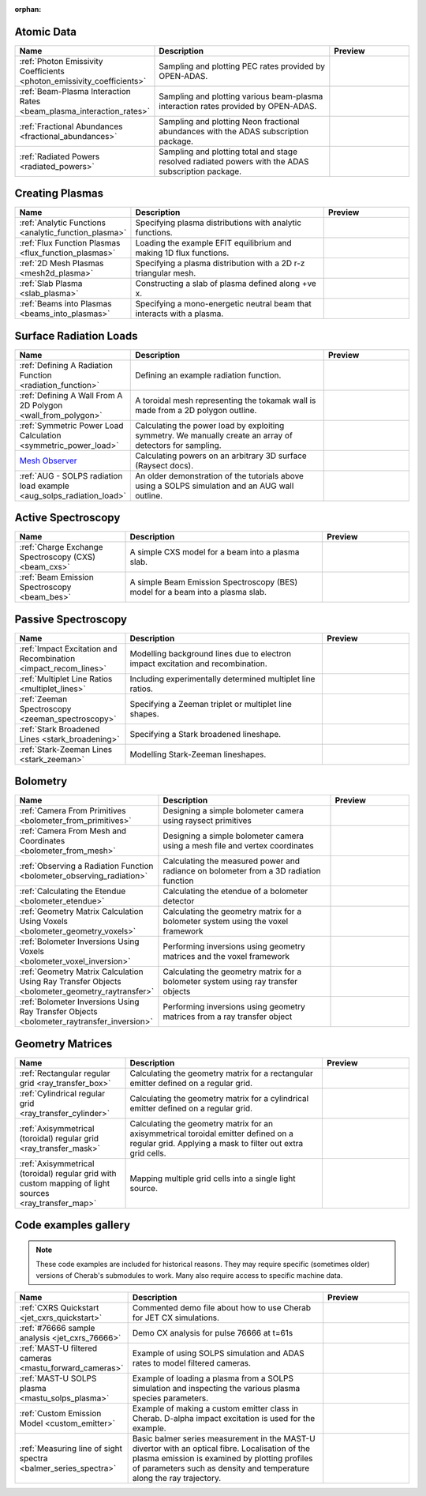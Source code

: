 :orphan:


Atomic Data
===========

.. list-table::
   :widths: 28 50 22
   :header-rows: 1

   * - Name
     - Description
     - Preview
   * - :ref:`Photon Emissivity Coefficients <photon_emissivity_coefficients>`
     - Sampling and plotting PEC rates provided by OPEN-ADAS.
     - .. image:: ./atomic_data/D_alpha_PECs.png
          :height: 150px
          :width: 150px
   * - :ref:`Beam-Plasma Interaction Rates <beam_plasma_interaction_rates>`
     - Sampling and plotting various beam-plasma interaction rates provided by OPEN-ADAS.
     - .. image:: ./atomic_data/effective_cx_rates.png
          :height: 150px
          :width: 150px
   * - :ref:`Fractional Abundances <fractional_abundances>`
     - Sampling and plotting Neon fractional abundances with the ADAS subscription package.
     - .. image:: ./atomic_data/fractional_abundance.png
          :height: 150px
          :width: 150px
   * - :ref:`Radiated Powers <radiated_powers>`
     - Sampling and plotting total and stage resolved radiated powers with the ADAS
       subscription package.
     - .. image:: ./atomic_data/stage_resolved_radiation.png
          :height: 150px
          :width: 150px


Creating Plasmas
================

.. list-table::
   :widths: 28 50 22
   :header-rows: 1

   * - Name
     - Description
     - Preview
   * - :ref:`Analytic Functions <analytic_function_plasma>`
     - Specifying plasma distributions with analytic functions.
     - .. image:: ./plasmas/analytic_plasma.png
          :height: 150px
          :width: 150px
   * - :ref:`Flux Function Plasmas <flux_function_plasmas>`
     - Loading the example EFIT equilibrium and making 1D flux functions.
     - .. image:: ./plasmas/equilibrium_surfaces.png
          :height: 150px
          :width: 150px
   * - :ref:`2D Mesh Plasmas <mesh2d_plasma>`
     - Specifying a plasma distribution with a 2D r-z triangular mesh.
     - .. image:: ./plasmas/mesh_plasma_column.png
          :height: 150px
          :width: 150px
   * - :ref:`Slab Plasma <slab_plasma>`
     - Constructing a slab of plasma defined along +ve x.
     - .. image:: ./plasmas/slab_plasma.png
          :height: 150px
          :width: 150px
   * - :ref:`Beams into Plasmas <beams_into_plasmas>`
     - Specifying a mono-energetic neutral beam that interacts with a plasma.
     - .. image:: ./plasmas/beam_into_plasma.png
          :height: 150px
          :width: 150px


Surface Radiation Loads
=======================

.. list-table::
   :widths: 28 50 22
   :header-rows: 1

   * - Name
     - Description
     - Preview
   * - :ref:`Defining A Radiation Function <radiation_function>`
     - Defining an example radiation function.
     - .. image:: ./radiation_loads/radiation_function.png
          :height: 150px
          :width: 150px
   * - :ref:`Defining A Wall From A 2D Polygon <wall_from_polygon>`
     - A toroidal mesh representing the tokamak wall is made from a
       2D polygon outline.
     - .. image:: ./radiation_loads/toroidal_wall.png
          :height: 150px
          :width: 150px
   * - :ref:`Symmetric Power Load Calculation <symmetric_power_load>`
     - Calculating the power load by exploiting symmetry. We manually
       create an array of detectors for sampling.
     - .. image:: ./radiation_loads/symmetric_power_load.png
          :height: 150px
          :width: 150px
   * - `Mesh Observer <https://raysect.github.io/documentation/demonstrations/observers/mesh_observers.html>`_
     - Calculating powers on an arbitrary 3D surface (Raysect docs).
     - .. image:: https://raysect.github.io/documentation/_images/mesh_observers.jpg
          :height: 150px
          :width: 150px
   * - :ref:`AUG - SOLPS radiation load example <aug_solps_radiation_load>`
     - An older demonstration of the tutorials above using a SOLPS simulation
       and an AUG wall outline.
     - .. image:: ./radiation_loads/AUG_wall_outline.png
          :height: 150px
          :width: 150px


Active Spectroscopy
===================

.. list-table::
   :widths: 28 50 22
   :header-rows: 1

   * - Name
     - Description
     - Preview
   * - :ref:`Charge Exchange Spectroscopy (CXS) <beam_cxs>`
     - A simple CXS model for a beam into a plasma slab.
     - .. image:: ./active_spectroscopy/CXS_multi_sightlines.png
          :height: 150px
          :width: 150px
   * - :ref:`Beam Emission Spectroscopy <beam_bes>`
     - A simple Beam Emission Spectroscopy (BES) model for a beam into a plasma slab.
     - .. image:: ./active_spectroscopy/BES_spectrum_zoomed.png
          :height: 150px
          :width: 150px


Passive Spectroscopy
====================

.. list-table::
   :widths: 28 50 22
   :header-rows: 1

   * - Name
     - Description
     - Preview
   * - :ref:`Impact Excitation and Recombination <impact_recom_lines>`
     - Modelling background lines due to electron impact excitation and recombination.
     - .. image:: ./passive_spectroscopy/BalmerSeries_camera.png
          :height: 150px
          :width: 150px
   * - :ref:`Multiplet Line Ratios <multiplet_lines>`
     - Including experimentally determined multiplet line ratios.
     - .. image:: ./passive_spectroscopy/multiplet_spectrum.png
          :height: 150px
          :width: 150px
   * - :ref:`Zeeman Spectroscopy <zeeman_spectroscopy>`
     - Specifying a Zeeman triplet or multiplet line shapes.
     - .. image:: ./passive_spectroscopy/zeeman_spectrum_45deg.png
          :height: 150px
          :width: 150px
   * - :ref:`Stark Broadened Lines <stark_broadening>`
     - Specifying a Stark broadened lineshape.
     - .. image:: ./passive_spectroscopy/stark_spectrum.png
          :height: 150px
          :width: 150px
   * - :ref:`Stark-Zeeman Lines <stark_zeeman>`
     - Modelling Stark-Zeeman lineshapes.
     - .. image:: ./passive_spectroscopy/stark_zeeman_balmer_alpha.png
          :height: 150px
          :width: 150px


Bolometry
=========

.. list-table::
   :widths: 28 50 22
   :header-rows: 1

   * - Name
     - Description
     - Preview
   * - :ref:`Camera From Primitives <bolometer_from_primitives>`
     - Designing a simple bolometer camera using raysect primitives
     - .. image:: ./bolometry/camera_from_primitives.svg
          :height: 150px
          :width: 150px
   * - :ref:`Camera From Mesh and Coordinates <bolometer_from_mesh>`
     - Designing a simple bolometer camera using a mesh file and vertex coordinates
     - .. image:: ./bolometry/camera_from_mesh_and_coordinates.svg
          :height: 150px
          :width: 150px
   * - :ref:`Observing a Radiation Function <bolometer_observing_radiation>`
     - Calculating the measured power and radiance on bolometer from a 3D radiation function
     - .. image:: ./bolometry/bolometer_and_radiation_function.png
          :height: 150px
          :width: 150px
   * - :ref:`Calculating the Etendue <bolometer_etendue>`
     - Calculating the etendue of a bolometer detector
     - .. image:: ./bolometry/bolometer_etendues.svg
          :height: 150px
          :width: 150px
   * - :ref:`Geometry Matrix Calculation Using Voxels <bolometer_geometry_voxels>`
     - Calculating the geometry matrix for a bolometer system using the voxel framework
     - .. image:: ./bolometry/bolometer_voxel_sensitivities.png
          :height: 150px
          :width: 150px
   * - :ref:`Bolometer Inversions Using Voxels <bolometer_voxel_inversion>`
     - Performing inversions using geometry matrices and the voxel framework
     - .. image:: ./bolometry/inversion_with_voxels_profile.png
          :height: 150px
          :width: 150px
   * - :ref:`Geometry Matrix Calculation Using Ray Transfer Objects <bolometer_geometry_raytransfer>`
     - Calculating the geometry matrix for a bolometer system using ray transfer objects
     - .. image:: ./bolometry/bolometer_raytransfer_sensitivities.png
          :height: 150px
          :width: 150px
   * - :ref:`Bolometer Inversions Using Ray Transfer Objects <bolometer_raytransfer_inversion>`
     - Performing inversions using geometry matrices from a ray transfer object
     - .. image:: ./bolometry/inversion_with_raytransfer_profile.png
          :height: 150px
          :width: 150px


Geometry Matrices
=================
.. list-table::
   :widths: 28 50 22
   :header-rows: 1

   * - Name
     - Description
     - Preview
   * - :ref:`Rectangular regular grid <ray_transfer_box>`
     - Calculating the geometry matrix for a rectangular emitter defined on a regular grid.
     - .. image:: ./ray_transfer/ray_transfer_box_demo.png
          :height: 150px
          :width: 150px
   * - :ref:`Cylindrical regular grid <ray_transfer_cylinder>`
     - Calculating the geometry matrix for a cylindrical emitter defined on a regular grid.
     - .. image:: ./ray_transfer/ray_transfer_cylinder_demo.gif
          :height: 150px
          :width: 150px
   * - :ref:`Axisymmetrical (toroidal) regular grid <ray_transfer_mask>`
     - Calculating the geometry matrix for an axisymmetrical toroidal emitter defined on a regular grid. Applying a mask to filter out extra grid cells.
     - .. image:: ./ray_transfer/ray_transfer_mask_demo.gif
          :height: 150px
          :width: 150px
   * - :ref:`Axisymmetrical (toroidal) regular grid with custom mapping of light sources <ray_transfer_map>`
     - Mapping multiple grid cells into a single light source.
     - .. image:: ./ray_transfer/ray_transfer_map_demo.gif
          :height: 150px
          :width: 150px


Code examples gallery
=====================

.. note::
   These code examples are included for historical reasons.
   They may require specific (sometimes older) versions of Cherab's submodules to work.
   Many also require access to specific machine data.

.. list-table::
   :widths: 28 50 22
   :header-rows: 1

   * - Name
     - Description
     - Preview
   * - :ref:`CXRS Quickstart <jet_cxrs_quickstart>`
     - Commented demo file about how to use Cherab for JET CX simulations.
     - .. image:: ./jet_cxrs/JET_CXRS_d5lines.png
          :height: 150px
          :width: 150px
   * - :ref:`#76666 sample analysis <jet_cxrs_76666>`
     - Demo CX analysis for pulse 76666 at t=61s
     -
   * - :ref:`MAST-U filtered cameras <mastu_forward_cameras>`
     - Example of using SOLPS simulation and ADAS rates to model filtered cameras.
     - .. image:: ./line_emission/mastu_bulletb_midplane_dgamma.png
          :height: 150px
          :width: 150px
   * - :ref:`MAST-U SOLPS plasma <mastu_solps_plasma>`
     - Example of loading a plasma from a SOLPS simulation and inspecting the various
       plasma species parameters.
     - .. image:: ./solps/species_narrow.png
          :height: 150px
          :width: 150px
   * - :ref:`Custom Emission Model <custom_emitter>`
     - Example of making a custom emitter class in Cherab. D-alpha impact excitation
       is used for the example.
     - .. image:: ./line_emission/mastu_bulletb_midplane_dalpha.png
          :height: 150px
          :width: 150px
   * - :ref:`Measuring line of sight spectra <balmer_series_spectra>`
     - Basic balmer series measurement in the MAST-U divertor with an optical fibre.
       Localisation of the plasma emission is examined by plotting profiles of parameters
       such as density and temperature along the ray trajectory.
     - .. image:: ./line_emission/balmer_series_spectra.png
          :height: 150px
          :width: 150px
